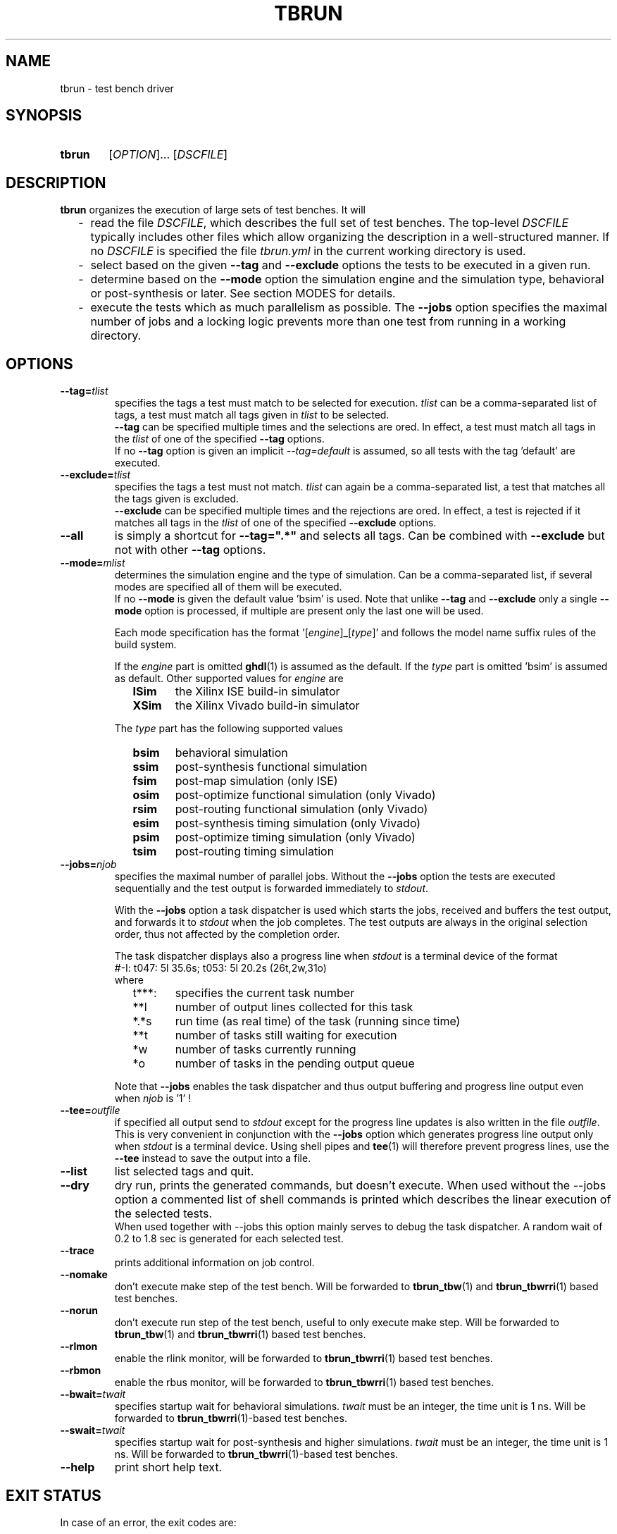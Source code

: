.\"  -*- nroff -*-
.\"  $Id: tbrun.1 1237 2022-05-15 07:51:47Z mueller $
.\" SPDX-License-Identifier: GPL-3.0-or-later
.\" Copyright 2016-2022 by Walter F.J. Mueller <W.F.J.Mueller@gsi.de>
.\"
.\" ------------------------------------------------------------------
.
.TH TBRUN 1 2022-05-02 "Retro Project" "Retro Project Manual"
.\" ------------------------------------------------------------------
.SH NAME
tbrun \- test bench driver
.\" ------------------------------------------------------------------
.SH SYNOPSIS
.
.SY tbrun
.RI [ OPTION ]...
.RI [ DSCFILE ]
.YS
.
.\" ------------------------------------------------------------------
.SH DESCRIPTION
\fBtbrun\fP organizes the execution of large sets of test benches. It will

.RS 2
.PD 0
.IP "-" 2
read the file \fIDSCFILE\fP, which describes the full set of test benches.
The top-level \fIDSCFILE\fP typically includes other files which allow
organizing the description in a well-structured manner. If no \fIDSCFILE\fP
is specified the file \fItbrun.yml\fP in the current working directory is
used.
.IP "-"
select based on the given \fB\-\-tag\fP and \fB\-\-exclude\fP options the
tests to be executed in a given run.
.IP "-"
determine based on the \fB\-\-mode\fP option the simulation engine and
the simulation type, behavioral or post-synthesis or later. See section
MODES for details.
.IP "-"
execute the tests which as much parallelism as possible. The \fB\-\-jobs\fP
option specifies the maximal number of jobs and a locking logic prevents
more than one test from running in a working directory.
.PD
.RE
.PP
.
.\" ------------------------------------------------------------------
.SH OPTIONS
.
.\" -- --tag -------------------------------------
.IP \fB\-\-tag=\fItlist\fR
specifies the tags a test must match to be selected for execution.
\fItlist\fR can be a comma-separated list of tags, a test must match
all tags given in \fItlist\fR to be selected.
.br
\fB\-\-tag\fP can be specified multiple times and the selections are ored.
In effect, a test must match all tags in the \fItlist\fR of one of the
specified \fB\-\-tag\fP options.
.br
If no \fB\-\-tag\fP option is given an implicit \fI\-\-tag=default\fP is
assumed, so all tests with the tag 'default' are executed.
.
.\" -- --exclude ---------------------------------
.IP \fB\-\-exclude=\fItlist\fR
specifies the tags a test must not match. \fItlist\fR can again be a
comma-separated list, a test that matches all the tags given is excluded.
.br
\fB\-\-exclude\fP can be specified multiple times and the rejections are ored.
In effect, a test is rejected if it matches all tags in the \fItlist\fR of
one of the specified \fB\-\-exclude\fP options.
.
.\" -- --all -------------------------------------
.IP \fB\-\-all\fR
is simply a shortcut for \fB\-\-tag=".*"\fR and selects all tags. Can be
combined with \fB\-\-exclude\fP but not with other \fB\-\-tag\fP options.
.
.\" -- --mode ------------------------------------
.IP \fB\-\-mode=\fImlist\fR
determines the simulation engine and the type of simulation. Can be a
comma-separated list, if several modes are specified all of them will
be executed.
.br
If no \fB\-\-mode\fP is given the default value 'bsim' is used.
Note that unlike \fB\-\-tag\fP and \fB\-\-exclude\fP only a single
\fB\-\-mode\fP option is processed, if multiple are present only the
last one will be used.

.RS
Each mode specification has the format '[\fIengine\fP]_[\fItype\fP]'
and follows the model name suffix rules of the build system.

If the \fIengine\fP part is omitted \fBghdl\fP(1) is assumed as the default.
If the \fItype\fP part is omitted 'bsim' is assumed as default.
Other supported values for \fIengine\fP are
.RS 2
.PD 0
.IP \fBISim\fP 6
the Xilinx ISE build-in simulator
.IP \fBXSim\fP
the Xilinx Vivado build-in simulator
.PD
.RE

The \fItype\fP part has the following supported values
.RS 2
.PD 0
.IP \fBbsim\fP 6
behavioral simulation
.IP \fBssim\fP
post-synthesis functional simulation
.IP \fBfsim\fP
post-map simulation (only ISE)
.IP \fBosim\fP
post-optimize functional simulation (only Vivado)
.IP \fBrsim\fP
post-routing functional simulation (only Vivado)
.IP \fBesim\fP
post-synthesis timing simulation (only Vivado)
.IP \fBpsim\fP
post-optimize timing simulation (only Vivado)
.IP \fBtsim\fP
post-routing timing simulation
.PD
.RE
.RE
.
.\" -- --jobs ------------------------------------
.IP \fB\-\-jobs=\fInjob\fR
.RS
specifies the maximal number of parallel jobs.
Without the \fB\-\-jobs\fP option the tests are executed sequentially and
the test output is forwarded immediately to \fIstdout\fP.

With the \fB\-\-jobs\fP option a task dispatcher is used which starts the jobs,
received and buffers the test output, and forwards it to \fIstdout\fP when the
job completes. The test outputs are always in the original selection order,
thus not affected by the completion order.

The task dispatcher displays also a progress line when \fIstdout\fP is a
terminal device of the format
.EX
    #-I: t047: 5l 35.6s; t053: 5l 20.2s (26t,2w,31o)
.EE
where
.RS 2
.PD 0
.IP "t***:" 6
specifies the current task number
.IP "**l"
number of output lines collected for this task
.IP "*.*s"
run time (as real time) of the task (running since time)
.IP "**t"
number of tasks still waiting for execution
.IP "*w"
number of tasks currently running
.IP "*o"
number of tasks in the pending output queue
.PD
.RE

Note that \fB\-\-jobs\fP enables the task dispatcher and thus output
buffering and progress line output even when \fInjob\fP is '1' !
.RE
.
.\" -- --tee -------------------------------------
.IP \fB\-\-tee=\fIoutfile\fR
if specified all output send to \fIstdout\fP except for the
progress line updates is also written in the file \fIoutfile\fR.
This is very convenient in conjunction with the \fB\-\-jobs\fP option
which generates progress line output only when \fIstdout\fP is a terminal
device.
Using shell pipes and \fBtee\fP(1) will therefore prevent progress lines,
use the \fB\-\-tee\fP instead to save the output into a file.
.
.\" -- --list ------------------------------------
.IP \fB\-\-list\fP
list selected tags and quit.
.
.\" -- --dry -------------------------------------
.IP \fB\-\-dry\fP
dry run, prints the generated commands, but doesn't execute.
When used without the \-\-jobs\fP option a commented list of shell commands
is printed which describes the linear execution of the selected tests.
.br
When used together with \-\-jobs\fP this option mainly serves to debug
the task dispatcher. A random wait of 0.2 to 1.8 sec is generated for each
selected test.
.
\" -- --trace -----------------------------------
.IP \fB\-\-trace\fP
prints additional information on job control.
.
.\" -- --nomake ----------------------------------
.IP \fB\-\-nomake\fP
don't execute make step of the test bench.
Will be forwarded to \fBtbrun_tbw\fP(1) and \fBtbrun_tbwrri\fP(1)
based test benches.
.
\" -- --norun -----------------------------------
.IP \fB\-\-norun\fP
don't execute run step of the test bench, useful to only execute make step.
Will be forwarded to \fBtbrun_tbw\fP(1) and \fBtbrun_tbwrri\fP(1)
based test benches.
.
\" -- --rlmon -----------------------------------
.IP \fB\-\-rlmon\fP
enable the rlink monitor, will be forwarded to \fBtbrun_tbwrri\fP(1)
based test benches.
.
\" -- --rbmon -----------------------------------
.IP \fB\-\-rbmon\fP
enable the rbus monitor, will be forwarded to \fBtbrun_tbwrri\fP(1)
based test benches.
.
.\" -- --bwait ----------------------------------
.IP \fB\-\-bwait=\fItwait\fR
specifies startup wait for behavioral simulations.
\fItwait\fR must be an integer, the time unit is 1 ns.  Will be forwarded
to \fBtbrun_tbwrri\fP(1)-based test benches.
.
.\" -- --swait ----------------------------------
.IP \fB\-\-swait=\fItwait\fR
specifies startup wait for post-synthesis and higher simulations.
\fItwait\fR must be an integer, the time unit is 1 ns.  Will be forwarded
to \fBtbrun_tbwrri\fP(1)-based test benches.
.
\" -- --help -------------------------------------
.IP \fB\-\-help\fP
print short help text.
.
.\" ------------------------------------------------------------------
.SH EXIT STATUS
In case of an error, the exit codes are:
.RS
.PD 0
.IP \fB1\fP 3
run time errors, like a bad option, file not found, etc
.IP \fB2\fP 3
at least one test FAILed, test bench has FAILed
.PD
.RE
.
.\" ------------------------------------------------------------------
.SH ENVIRONMENT
.IP "\fBTBW_GHDL_OPTS\fR" 4
Used by \fBtbw\fP(1) to define additional options for
\fBghdl\fP-based simulations.
Usually set to "--unbuffered --ieee-asserts=disable-at-0", see \fBtbw\fP(1)
documentation.
.
.\" ------------------------------------------------------------------
.SH EXAMPLES
.IP "\fBtbrun" 4
The simplest default case, will use the \fItbrun.yml\fP file in the current
working directory, assume \fI\-\-tag=default\fP, and \fI\-\-mode=bsim\fP.
This selects all tests tagged with 'default' and runs the behavioral
simulation with \fBghdl\fP(1). Done in simple sequential mode.
.IP "\fBtbrun --jobs=2 --tag=viv,sys_w11a --mode=XSim" 4
Will select all tests which have a 'viv' and a 'sys_w11a' tag,
use XSim as the simulation engine and run the behavioral simulation.
Will use the task dispatcher and will try to run 2 tests in parallel.
.
.\" ------------------------------------------------------------------
.SH "SEE ALSO"
.BR tbrun_tbw (1),
.BR tbrun_tbwrri (1),
.BR tbfilt (1)

.\" ------------------------------------------------------------------
.SH AUTHOR
Walter F.J. Mueller <W.F.J.Mueller@gsi.de>
